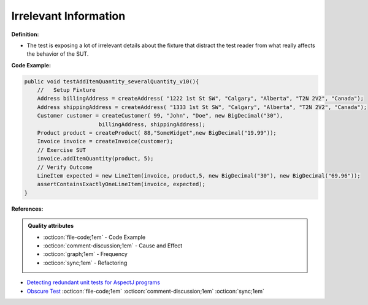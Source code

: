 Irrelevant Information
^^^^^
**Definition:**

* The test is exposing a lot of irrelevant details about the fixture that distract the test reader from what really affects the behavior of the SUT.


**Code Example:**

.. code-block:: java

  public void testAddItemQuantity_severalQuantity_v10(){
      //   Setup Fixture
      Address billingAddress = createAddress( "1222 1st St SW", "Calgary", "Alberta", "T2N 2V2", "Canada");
      Address shippingAddress = createAddress( "1333 1st St SW", "Calgary", "Alberta", "T2N 2V2", "Canada");
      Customer customer = createCustomer( 99, "John", "Doe", new BigDecimal("30"),
                         billingAddress, shippingAddress);
      Product product = createProduct( 88,"SomeWidget",new BigDecimal("19.99"));
      Invoice invoice = createInvoice(customer);
      // Exercise SUT
      invoice.addItemQuantity(product, 5);
      // Verify Outcome
      LineItem expected = new LineItem(invoice, product,5, new BigDecimal("30"), new BigDecimal("69.96"));
      assertContainsExactlyOneLineItem(invoice, expected);
  }

**References:**

.. admonition:: Quality attributes

    * :octicon:`file-code;1em` -  Code Example
    * :octicon:`comment-discussion;1em` -  Cause and Effect
    * :octicon:`graph;1em` -  Frequency
    * :octicon:`sync;1em` -  Refactoring

* `Detecting redundant unit tests for AspectJ programs <https://ieeexplore.ieee.org/abstract/document/4021983>`_
* `Obscure Test <http://xunitpatterns.com/Obscure%20Test.html>`_ :octicon:`file-code;1em` :octicon:`comment-discussion;1em` :octicon:`sync;1em`
